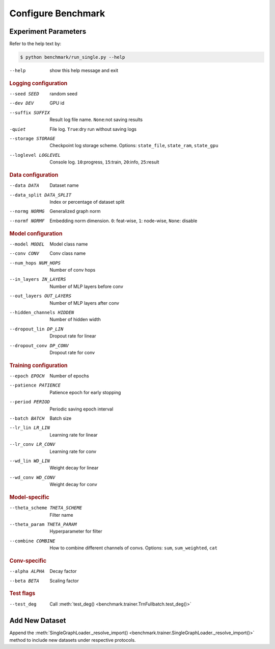 Configure Benchmark
===============================

Experiment Parameters
-------------------------------

Refer to the help text by:

.. code-block:: console

    $ python benchmark/run_single.py --help

--help                      show this help message and exit

.. rubric:: Logging configuration

--seed SEED                 random seed
--dev DEV                   GPU id
--suffix SUFFIX             Result log file name. ``None``:not saving results
-quiet                      File log. ``True``:dry run without saving logs
--storage STORAGE
                            Checkpoint log storage scheme.
                            Options: ``state_file``, ``state_ram``, ``state_gpu``
--loglevel LOGLEVEL         Console log. ``10``:progress, ``15``:train, ``20``:info, ``25``:result

.. rubric:: Data configuration

--data DATA                 Dataset name
--data_split DATA_SPLIT     Index or percentage of dataset split
--normg NORMG               Generalized graph norm
--normf NORMF               Embedding norm dimension. ``0``: feat-wise, ``1``: node-wise, ``None``: disable

.. rubric:: Model configuration

--model MODEL               Model class name
--conv CONV                 Conv class name
--num_hops NUM_HOPS         Number of conv hops
--in_layers IN_LAYERS       Number of MLP layers before conv
--out_layers OUT_LAYERS     Number of MLP layers after conv
--hidden_channels HIDDEN    Number of hidden width
--dropout_lin DP_LIN        Dropout rate for linear
--dropout_conv DP_CONV      Dropout rate for conv

.. rubric:: Training configuration

--epoch EPOCH               Number of epochs
--patience PATIENCE         Patience epoch for early stopping
--period PERIOD             Periodic saving epoch interval
--batch BATCH               Batch size
--lr_lin LR_LIN             Learning rate for linear
--lr_conv LR_CONV           Learning rate for conv
--wd_lin WD_LIN             Weight decay for linear
--wd_conv WD_CONV           Weight decay for conv

.. rubric:: Model-specific

--theta_scheme THETA_SCHEME  Filter name
--theta_param THETA_PARAM   Hyperparameter for filter
--combine COMBINE
                            How to combine different channels of convs.
                            Options: ``sum``, ``sum_weighted``, ``cat``

.. rubric:: Conv-specific

--alpha ALPHA               Decay factor
--beta BETA                 Scaling factor

.. rubric:: Test flags

--test_deg                  Call :meth:`test_deg() <benchmark.trainer.TrnFullbatch.test_deg()>`

Add New Dataset
--------------------------

Append the :meth:`SingleGraphLoader._resolve_import() <benchmark.trainer.SingleGraphLoader._resolve_import()>` method to include new datasets under respective protocols.
